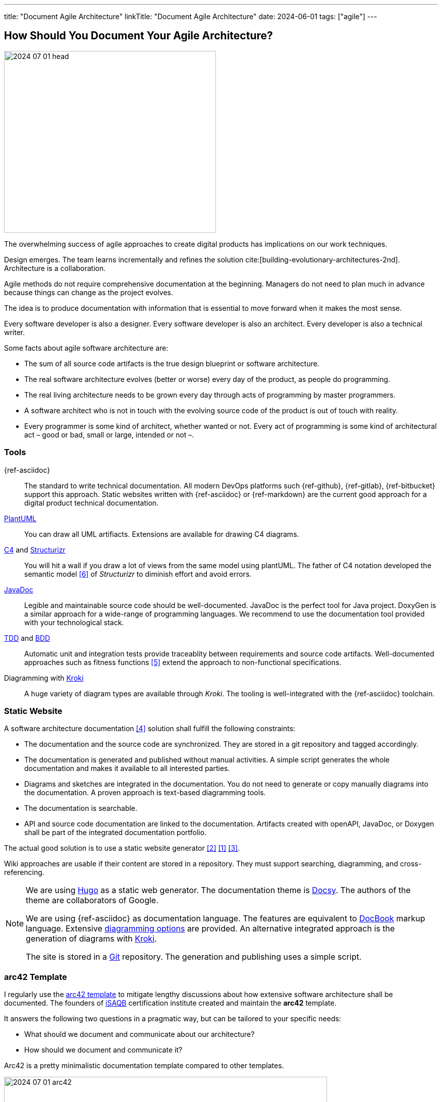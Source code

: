---
title: "Document Agile Architecture"
linkTitle: "Document Agile Architecture"
date: 2024-06-01
tags: ["agile"]
---

== How Should You Document Your Agile Architecture?
:author: Marcel Baumann
:email: <marcel.baumann@tangly.net>
:homepage: https://www.tangly.net/
:company: https://www.tangly.net/[tangly llc]

image::2024-07-01-head.jpg[width=420,height=360,role=left]

The overwhelming success of agile approaches to create digital products has implications on our work techniques.

Design emerges.
The team learns incrementally and refines the solution cite:[building-evolutionary-architectures-2nd].
Architecture is a collaboration.

Agile methods do not require comprehensive documentation at the beginning.
Managers do not need to plan much in advance because things can change as the project evolves.

The idea is to produce documentation with information that is essential to move forward when it makes the most sense.

Every software developer is also a designer.
Every software developer is also an architect.
Every developer is also a technical writer.

Some facts about agile software architecture are:

- The sum of all source code artifacts is the true design blueprint or software architecture.
- The real software architecture evolves (better or worse) every day of the product, as people do programming.
- The real living architecture needs to be grown every day through acts of programming by master programmers.
- A software architect who is not in touch with the evolving source code of the product is out of touch with reality.
- Every programmer is some kind of architect, whether wanted or not.
Every act of programming is some kind of architectural act – good or bad, small or large, intended or not –.

=== Tools

{ref-asciidoc}::
The standard to write technical documentation.
All modern DevOps platforms such {ref-github}, {ref-gitlab}, {ref-bitbucket} support this approach.
Static websites written with {ref-asciidoc} or {ref-markdown} are the current good approach for a digital product technical documentation.
https://plantuml.com/[PlantUML]::
You can draw all UML artifiacts.
Extensions are available for drawing C4 diagrams.
https://c4model.com/[C4] and https://structurizr.com/[Structurizr]::
You will hit a wall if you draw a lot of views from the same model using plantUML.
The father of C4 notation developed the semantic model <<structurizr-dsl>> of _Structurizr_ to diminish effort and avoid errors.
https://www.oracle.com/java/technologies/javase/javadoc.html[JavaDoc]::
Legible and maintainable source code should be well-documented.
JavaDoc is the perfect tool for Java project.
DoxyGen is a similar approach for a wide-range of programming languages.
We recommend to use the documentation tool provided with your technological stack.
https://en.wikipedia.org/wiki/Test-driven_development[TDD] and https://en.wikipedia.org/wiki/Behavior-driven_development[BDD]::
Automatic unit and integration tests provide traceablity between requirements and source code artifacts.
Well-documented approaches such as fitness functions <<fitness-functions>> extend the approach to non-functional specifications.
Diagramming with https://kroki.io/[Kroki]::
A huge variety of diagram types are available through _Kroki_.
The tooling is well-integrated with the {ref-asciidoc} toolchain.

=== Static Website

A software architecture documentation <<software-architecture-description>> solution shall fulfill the following constraints:

- The documentation and the source code are synchronized.
They are stored in a git repository and tagged accordingly.
- The documentation is generated and published without manual activities.
A simple script generates the whole documentation and makes it available to all interested parties.
- Diagrams and sketches are integrated in the documentation.
You do not need to generate or copy manually diagrams into the documentation.
A proven approach is text-based diagramming tools.
- The documentation is searchable.
- API and source code documentation are linked to the documentation.
Artifacts created with openAPI, JavaDoc, or Doxygen shall be part of the integrated documentation portfolio.

The actual good solution is to use a static website generator <<creating-technical-website>> <<improving-static-website>> <<support-comment-docsy>>.

Wiki approaches are usable if their content are stored in a repository.
They must support searching, diagramming, and cross-referencing.

[NOTE]
====
We are using https://gohugo.io/[Hugo] as a static web generator.
The documentation theme is https://www.docsy.dev/[Docsy].
The authors of the theme are collaborators of Google.

We are using {ref-asciidoc} as documentation language.
The features are equivalent to https://en.wikipedia.org/wiki/DocBook[DocBook] markup language.
Extensive https://docs.asciidoctor.org/diagram-extension/latest/[diagramming options] are provided.
An alternative integrated approach is the generation of diagrams with https://kroki.io/[Kroki].

The site is stored in a https://git-scm.com/[Git] repository.
The generation and publishing uses a simple script.
====

=== arc42 Template

I regularly use the https://arc42.org/[arc42 template] to mitigate lengthy discussions about how extensive software architecture shall be documented.
The founders of https://www.isaqb.org/[iSAQB] certification institute created and maintain the *arc42* template.

It answers the following two questions in a pragmatic way, but can be tailored to your specific needs:

- What should we document and communicate about our architecture?
- How should we document and communicate it?

Arc42 is a pretty minimalistic documentation template compared to other templates.

image::2024-07-01-arc42.png[width=640,height=400,role=text-center]

Introduction and Goals::
A short description of the requirements, a few quality goals and a listing of important stakeholders.
Constraints::
Anything that constrains teams in design and implementation decisions or decisions about related processes.
Are valid for whole organizations and companies.
Context and Scope::
Seperates your system from its external systems and users.
Specifies the external interfaces shown either in a business or technical perspective.
Solution Strategy::
Summary of the fundamental decisions and solution strategies that shape the architecture.
Can include technology, top-level decomposition, approaches to achieve top quality goals and relevant organizational decisions.
Building Block View::
A static decomposition of the system, shown as hierarchy of white boxes up to the right level of abstraction.
Runtime View::
Behavior of building blocks as scenarios, covering UseCases, operation, administration, error handeling and features.
An example for this might be an UML sequence diagram.
Deployment View::
The technical infrastructure with environments, servers and topologies.
Mapping of building Blocks to the right infrastructure.
Crosscutting Concepts::
Principal regulations and solution approaches relevant in multiple parts of the system.
The interaction between different software components.
Architectural Decisions::
Important, expensive, critical, large scale or risky architecture decisions including rationales.
Quality Requirements::
Quality requirements as scenarios. The requirements shall define a quality tree and associated measurements.
The quality goals can be taken from *_Introduction and goals_*. +
_Use a fitness function-based approach_.
Risks and Technical Debt::
The known technical risks or already present technical debt. +
What potential problems exist in the application itself or its surroundings? +
What does the development team fear for the future?
Glossary::
Important domain and technical terms that stakeholders use when discussing the system. +
_Try to write all documents in English._

No matter how big your Project is, arc42 approach keeps the documentation relatively slim and maintainable.

Use this fact to challenge your organization.
You have found a valid and well-documented architecture documentation approach and template.
Either your team can use it, or your organization shall provide a better alternative with similar recognition and support level.

Technical writers are satisfied with {ref-asciidoc} and the provided template.

=== Lessons Learnt

You must provide documentation to empower new team members cite:[documenting-software-architectures].
The documentation shall be written in English.
Not all team members are fluent with the local language.
As a soon as your product is successful, you will work with international teams and nearshore development centers.
The sole common spoken and written language will be English.

You shall document architectural design decisions https://adr.github.io/[ADR].
These records document the evolution of your digital solution over the years.

Most organizations are documentation crazy.
Old school managers cannot handle the agile manifesto rule The simplest approach to tame them is to use an agile friendly approach such as arc42.

Too many companies believes that wikis and sharepoint sites are a good approach.
Forget about it.
Sharepoint is still not supporting searching in documents.
You must hire a team to configure and extend Confluence to have a usable documentation platform.

Please, never use Microsoft Word and Excel for a technical documentation.
This will never work.

[bibliography]
=== Links

- [[[improving-static-website,1]]] link:../../2021/improving-a-static-web-site-build-with-hugo-and-docsy/[Improving a Static Website with Hugo and Docsy].
Marcel Baumann. 2021.
- [[[creating-technical-website, 2]]] link:../../2020/creating-a-technical-website-with-hugo-and-asciidoc/[Creating a Technical Website with Hugo and AsciiDoc].
Marcel Baumann. 2020.
- [[[support-comment-docsy,3]]] link:../../2020/support-comments-for-static-hugo-website/[Support Comments For Static Hugo WebSite].
Marcel Baumann. 2020.
- [[[software-architecture-description,4]]] https://en.wikipedia.org/wiki/Software_architecture_description[Software Architecture Description].
Wikipedia. 2024.
- [[[fitness-functions, 5]]] https://www.thoughtworks.com/radar/techniques/architectural-fitness-function[Architectural Fitness Functions].
https://www.thoughtworks.com/[Thoughtworks]. 2023.
- [[[structurizr-dsl, 6]]] https://github.com/structurizr/dsl[Structurizr DSL].
GitHub. 2023.

=== References

bibliography::[]
